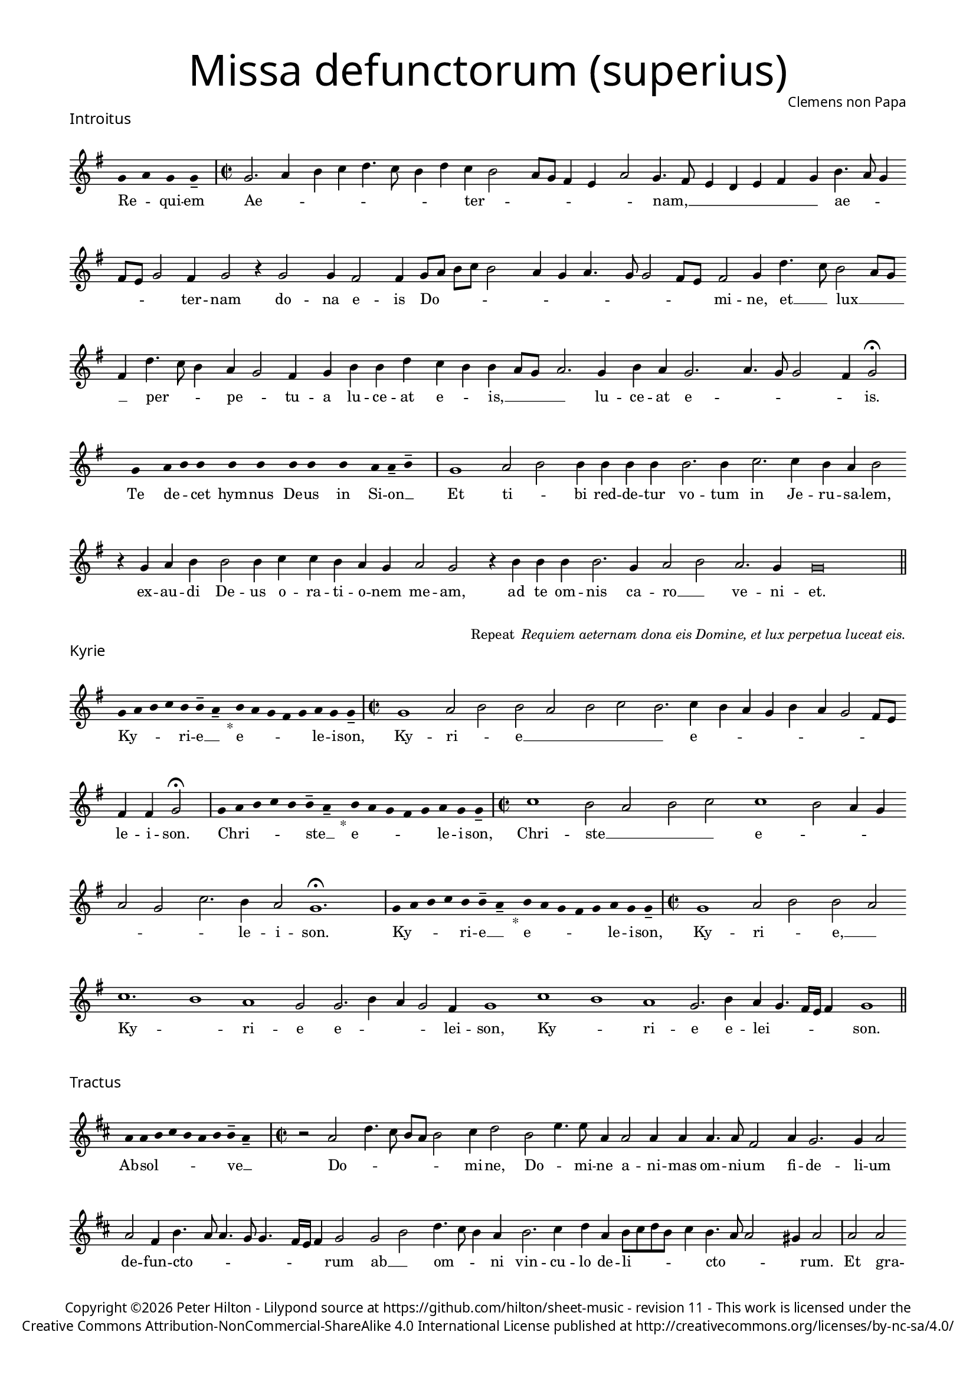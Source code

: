 % http://www.cpdl.org/wiki/index.php/Missa_pro_defunctis_(Jacobus_Clemens_non_Papa)
% Copyright ©2024 Peter Hilton - https://github.com/hilton

\version "2.24.2"
\pointAndClickOff
revision = "11"

#(set-global-staff-size 15)

\paper {
	#(define fonts (make-pango-font-tree "Century Schoolbook L" "Source Sans Pro" "Luxi Mono" (/ 15 20)))
	annotate-spacing = ##f
	two-sided = ##t
	inner-margin = 15\mm
	outer-margin = 15\mm
	top-margin = 10\mm
	bottom-margin = 10\mm
	markup-system-spacing = #'( (padding . 4) )
	system-system-spacing = #'( (basic-distance . 15) (padding . 2) (stretchability . 100) )
	indent = 0
	ragged-bottom = ##f
	ragged-last-bottom = ##t
} 

year = #(strftime "©%Y" (localtime (current-time)))

\header {
	title = \markup \medium \fontsize #6 \override #'(font-name . "Source Sans Pro Light") {
		"Missa defunctorum (superius)"
	}
	composer = \markup \sans { Clemens non Papa }
	copyright = \markup \sans {
		\vspace #2
		\column \center-align {
			\line {
				Copyright \year Peter Hilton - 
				Lilypond source at \with-url #"https://github.com/hilton/sheet-music" https://github.com/hilton/sheet-music - 
				revision \revision - This work is licensed under the
			}
			\line {
				Creative Commons Attribution-NonCommercial-ShareAlike 4.0 International License published at \with-url #"http://creativecommons.org/licenses/by-nc-sa/4.0/" "http://creativecommons.org/licenses/by-nc-sa/4.0/"
			}
		}
	}
	tagline = ##f
}

\layout {
	ragged-right = ##f
	ragged-last = ##f
	\context {
		\Score
% 		\override BarNumber.self-alignment-X = #CENTER
% 		\override BarNumber.break-visibility = #'#(#f #t #t)
		\override SpanBar.transparent = ##t
		\override BarLine.transparent = ##t
		\remove "Bar_number_engraver"
		\remove "Metronome_mark_engraver"
		\override VerticalAxisGroup.staff-staff-spacing = #'((basic-distance . 10) (stretchability . 50))
		\override SpacingSpanner.base-shortest-duration = #(ly:make-moment 1/8)
%    		\override SpacingSpanner.spacing-increment = #1.5
	}
	\context { 
		\Voice 
		\override NoteHead.style = #'baroque
		\consists "Horizontal_bracket_engraver"
	}
}


global = { 
	\tempo 2 = 44
	\set Score.barNumberVisibility = #all-bar-numbers-visible
	\set Staff.midiInstrument = "choir aahs"
	\accidentalStyle "forget"
}

globalF = { 
	\key f \major
}


globalC = { 
	\key c \major
}

showBarLine = {
	\once \override Score.BarLine.transparent = ##f
	\once \override Score.SpanBar.transparent = ##f 
}
ficta = { \once \set suggestAccidentals = ##t }


% INTROITUS

soprano = \new Voice {
	\relative c' {
		\once \override Staff.TimeSignature.stencil = ##f
		\override Stem.transparent = ##t 
		\cadenzaOn f4 g f f-- \cadenzaOff
		\override Stem.transparent = ##f
		\time 2/2
		\showBarLine\bar "|"
		
		f2. g4 a bes c4. bes8 a4 c bes a2
		g8 f e4 d g2 f4. e8 d4 c d e f a4. g8 f4 e8 d f2 e4 f2 r4 f2
		f4 e2 e4 f8 g a bes a2 g4 f g4. f8 f2 e8 d e2 f4 c'4. bes8 a2 g8 f
		
		e4 c'4. bes8 a4 g f2 e4 f a a c bes a a g8 f g2. f4 a g f2.
		g4. f8 f2 e4 f2 \fermata \showBarLine \bar "|"
		
		\once \override Staff.TimeSignature.stencil = ##f
		\override Stem.transparent = ##t
		\cadenzaOn s8 f8 s g8 a a s a8 a s a8 a s a8 s g8 g-- a-- s \cadenzaOff
		\override Stem.transparent = ##f
		\showBarLine\bar "|"

		f1 g2 a a4 a a a a2. a4
		bes2. bes4 a g a2 r4 f g a a2 a4 bes bes a g f g2 f
		r4 a a a a2. f4 g2 a g2. f4 f\breve \showBarLine \bar "||"
	}
	\addlyrics {
		Re -- _ qui -- em 
		Ae -- _ _ _ _ _ _ _ ter -- _
		_ _ _ _ _ nam, __ _ _ _ _ _ _ ae -- _ _ _ _ _ ter -- nam do --
		na e -- is Do -- _ _ _ _ _ _ _ _ _ _ _ mi -- ne, et __ _ lux __ _ _
		
		_ per -- _ _ pe -- _ tu -- a lu -- ce -- at e -- _ is, __ _ _ _ lu -- ce -- at e --
		_ _ _ _ is.
		
		Te de -- _ cet hym -- nus De -- us in Si -- on __ _

		Et ti -- _ bi red -- de -- tur vo -- tum
		in Je -- ru -- sa -- lem, ex -- au -- di De -- us o -- ra -- ti  -- o -- nem me -- am,
		ad te om -- nis ca -- ro __ _ ve -- ni -- et.

	}
}

\score {
	\transpose f g {
		<<
		      \new Staff << \globalF \soprano >> 
		>>
	}
	\header {
		piece = \markup \larger \sans { Introitus }
	}
}



\markup {
	\column {
		\fill-line {
			\line { }
			\line { }
			\line \right-align { Repeat \italic " Requiem aeternam dona eis Domine, et lux perpetua luceat eis." }
		}
	}
}

% KYRIE

soprano = \new Voice {
	\relative c' {
		\once \override Staff.TimeSignature.stencil = ##f
		\override Stem.transparent = ##t 
		\cadenzaOn f8 g a bes a a-- g-- s4_"*" a8 g f e f g f f-- \cadenzaOff
		\override Stem.transparent = ##f
		\showBarLine\bar "|"		
		\time 2/2

		f1 g2 a a g a bes a2. bes4 a g f a
		g f2 e8 d e4 e f2 \fermata \showBarLine \bar "|"
		
		\once \override Staff.TimeSignature.stencil = ##f
		\override Stem.transparent = ##t 
		\cadenzaOn f8 g a bes a a-- g-- s4_"*" a8 g f e f g f f-- \cadenzaOff
		\override Stem.transparent = ##f
		\showBarLine\bar "|"
		\time 2/2
		
		bes1 a2 g a bes bes1 a2 g4 f
		g2 f bes2. a4 g2 f1. \fermata \showBarLine\bar "|"
		
		\once \override Staff.TimeSignature.stencil = ##f
		\override Stem.transparent = ##t 
		\cadenzaOn f8 g a bes a a-- g-- s4_"*" a8 g f e f g f f-- \cadenzaOff
		\override Stem.transparent = ##f
		\showBarLine\bar "|"
		\time 2/2
		
		f1 g2 a a g bes1. a1 g1 f2 f2. a4 g f2 e4
		f1 bes a g f2. a4 g f4. e16 d e4 f1 \showBarLine \bar "||"
	}
	\addlyrics {
		Ky -- _ _ _ ri -- e __ _ e -- _ _ _ _ le -- i -- son,
		Ky -- ri -- _ e __ _ _ _ _ e -- _ _ _ _ _ _ _ _ le -- i -- son.
		
		Chri -- _ _ _ _ ste __ _ e -- _ _ _ _ le -- i -- son,
		Chri -- ste __ _ _ _ e -- _ _ _ _ _ _ le -- i -- son.
		
		Ky -- _ _ _ ri -- e __ _ e -- _ _ _ _ le -- i -- son,
		Ky -- ri -- _ e, __ _ Ky -- _ ri -- e e -- _ _ _ lei -- 
		son, Ky -- _ ri -- e e -- lei -- _ _ _ _ son.
	}
}

\score {
	\transpose f g {
	  	<< 
			\new Staff << \globalF \soprano >> 
		>> 
	}
	\header {
		piece = \markup \larger \sans { Kyrie }
	}
}


% TRACTUS

soprano = \new Voice {
	\relative c'' {
		\once \override Staff.TimeSignature.stencil = ##f
		\override Stem.transparent = ##t \cadenzaOn
		g8 g a b a g a a-- g-- s
		\cadenzaOff \override Stem.transparent = ##f
		\showBarLine \bar "|" \time 2/2
		
		r2 g2 c4. b8 a g a2 b4 c2 a d4. d8 |
		g,4 g2 g4 g g4. g8 e2 g4 f2. f4 g2 | g e4 a4. g8 g4. f8 f4.

		e16 d e4 f2 | f a c4. b8 a4 g a2. b4 | c g a8 b c a b4 a4. g8 g2
		fis4 g2 \showBarLine \bar "|" 
		g g c2. b4 | a c4. b16 a b4 c2 r4 g a2. g4
		f2 e d f f4 a2 g4 | f2 e1. r2 e
		e4 g2 a2 gis4 a4. a8 g4 g fis4. fis8 g4 g2 e4 | a2 d, r4 g4 f2

		e4 e g1 a2. c2 g2 b2 d4. d8 a2 c4. b8 a4. g8 g2 
		fis4 g2 ~ g\breve \showBarLine \bar "||"

	}
	\addlyrics {
		Ab -- sol -- _ _ _ _ _ ve __ _ 
		Do -- _ _ _ _ _ mi -- ne, Do -- _ mi -- 
		ne a -- ni -- mas om -- ni -- um fi -- de -- li -- um de -- fun -- cto -- _ _ _ _

		_ _ _ rum ab __ _ om -- _ _ ni vin -- cu -- lo de -- li -- _ _ _ _ cto -- _ _
		_ rum. Et gra -- _ ti -- a tu -- _ _ _ a, et gra -- ti -- 
		a tu -- a il -- lis suc -- cur -- ren -- te me -- 
		re -- an -- tur e -- va -- de -- re iu -- di -- ci -- um ul -- ti -- o -- nis, et lu -- 

		cis æ -- ter -- næ be -- a -- ti -- tu -- di -- ne per -- _ _ _ _
		fru -- i.
	}
}

\score {
	\transpose f g {
	  	<< 
			\new Staff << \globalC \soprano >> 
		>> 
	}
	\header {
		piece = \markup \larger \sans { Tractus }
	}
}

% OFFERTORIUM

soprano = \new Voice {
	\relative c' {
		\once \override Staff.TimeSignature.stencil = ##f
		\override Stem.transparent = ##t \cadenzaOn
		g'8 f g g s g8 f g s g8 a bes g g-- f-- s
		\cadenzaOff \override Stem.transparent = ##f
		\showBarLine \bar "|" \time 2/2
		
		f2 g a1 bes2. a4 g a4. g8 g4. f16 e f4 g2 |
		r2 g f g g a2. a4 a2 bes2. bes4 bes bes a g | a2 r4 g2

		f4 g2. f8 e f2 r g f g g g2. bes4 a2 f4 bes2 a4 |
		g1 a2 r4 g f g a a a2 a bes2. bes4 a2 g |
		a2 c2. bes4 a bes4. a8 a2 g4 a2 r4 f g2 bes2. bes4 bes2 |
		bes2 a4 g a2 g1. r2 g1 g2 f2. f4 f2 g |

		bes a2. a4 g f a2 f r4 g a2. a4 a2 bes2. a4 |
		g2 g f bes2. a4 g a4. g8 g4 f2 r4 f g a bes2 a4 g2
		f8 e f2 g1 | \showBarLine \bar "|" r2 g1 g2 f d f2. f4 f2 bes2.
		a4 g a4. g8 g2 f8 e f2 r a c2. bes4 a g f a4. g8 g2 \ficta fis4 g2 \showBarLine \bar "|" |
	}
	\addlyrics {
		Do -- mi -- _ ne Je -- su __ _ Chri -- _ _ _ ste __ _
		Rex __ _ _ glo -- _ _ _ _ _ ri -- _ _ æ,
		li -- be -- _ ra a -- ni -- mas om -- ni -- um fi -- de -- li -- um de -- 
		
		fun -- cto -- _ _ rum, de pœ -- _ nis in -- _ fer -- _ _ _
		_ ni et de pro -- fun -- do la -- cu, li -- be -- ra e -- 
		as de o -- re le -- _ _ o -- nis, ne ab -- sor -- be -- at
		e -- as tar -- ta -- rus, ne ca -- dant in ob -- scu -- 

		ra te -- ne -- bra -- rum lo -- ca,  sed sig -- ni -- fer san -- ctus
		Mi -- cha -- el re -- præ -- sen -- tet __ _ e -- as in lu -- cem san -- _ _
		_ _ _ ctam. Quam o -- lim __ _ A -- bra -- hæ pro -- 
		mi -- si -- _ _ _ _ _ sti et se -- mi -- ni __ _ _ e -- _ _ _ ius.
	}
}

\score {
	\transpose f g {
	  	<< 
			\new Staff << \globalF \soprano >> 
		>> 
	}
	\header {
		piece = \markup \larger \sans { Offertorium }
	}
}

\score {
	\transpose f g {
	\new Staff <<
		\key f \major
		\new Voice = "tenor" {
			\relative c {
				\clef "treble_8"
				\once \omit Staff.TimeSignature
				\cadenzaOn
				\override Stem.transparent = ##t 
				f4 g bes bes bes a s  g f s  g bes bes bes a s  f g bes s  bes g a g f f s  a g a bes s  a g f f g g-- s \showBarLine\bar "|"
				\cadenzaOff
			}
		}
		\addlyrics {
			Ho -- sti -- _ as __ _ _ et __ _ pre -- _ ces __ _ _ ti -- bi __ _ 
			Do -- mi -- _ _ _ ne lau -- _ dis __ _ of -- _ fe -- ri -- _ mus.
		}
	>>
	}
}


soprano = \new Voice {
	\relative c'' {
		\set Score.currentBarNumber = #67
		g1 a2. bes4 |
		c2 bes2. a4 g a4. g8 g2 f4 | g2 r4 g g f g bes2 a4 g f |
		g a bes g4. a8 bes4 c2 f,4 g4. f8 f2 e4 f a2 g4 a bes a2 r4 a4. 
		f8 bes2 a4 | bes1 r4 bes bes bes bes2 a2. a4 a2 r g1

		g2 f2. f4 g2 bes2. bes4 bes2 a4 a g2 g r g1
		g2 f d f2. f4 f2 bes2. a4 g a4. g8 g2 f8 e f2
		r a c2. bes4 a g f a4. g8 g4. \ficta fis16 e \ficta fis4 g1 \showBarLine \bar "||" |
	}
	\addlyrics {
		Tu __ _ _
		_ su -- _ sci -- _ _ _ _ pe pro a -- ni -- ma -- bus il -- lis, pro
		a -- ni -- ma -- bus __ _ _ _ il -- _ _ _ _ lis qua -- rum ho -- di -- e, qua -- 
		rum ho -- di -- e me -- mo -- ri -- am fa -- ci -- mus, fac

		e -- as de mor -- te trans -- i -- re ad vi -- tam. Quam
		o -- lim __ _ A -- bra -- hæ pro -- mi -- si -- _ _ _ _ _ sti
		et se -- mi -- ni __ _ _ e -- _ _ _ _ _ ius.
	}
}

\score {
	\transpose f g {
	  	<< 
			\new Staff << \globalF \soprano >> 
		>> 
	}
}

\pageBreak

% SANCTUS 

soprano = \new Voice {
	\relative c'' {
		\once \override Staff.TimeSignature.stencil = ##f
		\override Stem.transparent = ##t a4-- a-- \override Stem.transparent = ##f
		\showBarLine\bar "|"
		\time 2/2
		
		a2 c2. \ficta b!8 a b4 a2 g4 a1 r4 a2 a4 f f
		bes2 a2. a4 a2 a a r4 a a d2 c8 b c2 \showBarLine \bar "|"
		f,1 g2 a a2. a4 a a g2 e f2. f4 a2 g a1 \fermata
		a1 bes2 g f2. f4 e1 e2 \showBarLine \bar "|"
	}
	\addlyrics {
		San -- ctus
		San -- _ _ _ _ _ _ ctus San -- ctus Do -- mi -- 
		nus De -- us Sa -- ba -- oth Sa -- ba -- oth __ _ _ _
		Ple -- ni __ _ sunt coe -- li et ter -- ra glo -- ri -- a tu -- a
		O -- san -- na in ex -- cel -- sis
	}
}

\score {
	\transpose f g {
	  	<< 
			\new Staff << \globalC \soprano >> 
		>> 
	}
	\header {
		piece = \markup \larger \sans { Sanctus }
	}
}

% BENEDICTUS

soprano = \new Voice {
	\relative c' {
		\once \override Staff.TimeSignature.stencil = ##f
		\cadenzaOn
		\override Stem.transparent = ##t f8 g a a s a s a a s \override Stem.transparent = ##f 
		\cadenzaOff \showBarLine \bar "|"
		\time 2/2
		
		a2 a4 a a1 a2. g4 f1 \fermata g g2. g4
		f2 f e1 e\breve \showBarLine \bar "||"
	}
	\addlyrics {
		Be -- ne -- di -- ctus qui ve -- nit
		In no -- mi -- ne Do -- mi -- ni, O -- san -- na
		in ex -- cel -- sis. __
	}
}

\score {
	\transpose f g {
	  	<< 
			\new Staff << \globalC \soprano >> 
		>> 
	}
}

% AGNUS DEI

soprano = \new Voice {
	\relative c'' {
		\once \override Staff.TimeSignature.stencil = ##f
		\override Stem.transparent = ##t a4 a a a \override Stem.transparent = ##f \showBarLine\bar "|"
		g2 g4 g a1 g4 f g2 g1\fermata g a2 a2. a4 g2. g4 g2 \showBarLine \bar "|"

		\override Stem.transparent = ##t a4 a a a \override Stem.transparent = ##f \showBarLine\bar "|"
		a2 a4 a g1 g4 e f2 g1\fermata g a2 a2. a4 a1 g a2 \showBarLine \bar "|"
		
		\override Stem.transparent = ##t a4 a a a \override Stem.transparent = ##f \showBarLine\bar "|"
		a2 a4 a a1 g4 f a2 a1\fermata g a b g2 g2. g4 a2 a2. a4 g1 g \showBarLine \bar "||"
	}
	\addlyrics {
		A -- gnus De -- i
		Qui tol -- lis pec -- ca -- ta mun -- di, do -- na e -- is re -- qui -- em.
		A -- gnus De -- i
		Qui tol -- lis pec -- ca -- ta mun -- di, do -- na e -- is re -- qui -- em.
		A -- gnus De -- i
		Qui tol -- lis pec -- ca -- ta mun -- di, do -- na e -- is re -- qui -- em sem -- pi -- ter -- nam.
	}
}

\score {
	\transpose f g {
	  	<< 
			\new Staff << \globalC \soprano >> 
		>> 
	}
	\header {
		piece = \markup \larger \sans { Agnus Dei }
	}
}

% COMMUNIO

soprano = \new Voice {
	\relative c' {
		\once \override Staff.TimeSignature.stencil = ##f
		\override Stem.transparent = ##t
		\cadenzaOn a'8 s g f g a a-- g-- s \cadenzaOff
		\override Stem.transparent = ##f
		\showBarLine\bar "|"
		\time 2/2
		
		a1 a4 g2 a4 f a4. g8 g2 f4 g1 e4 f2
		e8 d c4 a' | c2 b4 c a g4. f8 g4 a b2 a g4 a1 r4 a2
		a4 g2 | g1 r4 e f g a g2 f4 g2 r8 e f4 g a2 g2
		
		\ficta fis4 g d | e f g2 f8 e f g a4 g2 \ficta fis4 g2 ~ g\breve | \showBarLine \bar "|" | 

		\once \override Staff.TimeSignature.stencil = ##f
		\override Stem.transparent = ##t 
		\cadenzaOn g8 a c s  c c c s  c c s  c c s  d c c-- s \cadenzaOff
		\override Stem.transparent = ##f
		\showBarLine\bar "|"
		
		c2 c4 c c2. c4 c2 c |
		b4. a8 b4 c a g2 \ficta fis4 g1 | \showBarLine \bar "|"
		r2 a c b4 c a g4. f8 g4 | a b2 a g4 a1 r4 a2
		
		a4 g2 g1 r4 e f g a g2 f4 g2 r8 e f4 g a2 g
		\ficta fis4 g d e \ficta f! g2 f4 \ficta bes a g2 \ficta f!4 g2 ~ g\breve |
		\showBarLine\bar "|"
		\cadenzaOn \override Stem.transparent = ##t
		s8 g8 a a g s  a s  a g g-- s \showBarLine \bar "|"
		s8 s4_"*" s g g-- a-- s8 \showBarLine \bar "|."
		\cadenzaOff
	}
	\addlyrics {
		Lux æ -- _ ter -- _ na __ _ 
		Lu -- ce -- at e -- is Do -- _ _ mi -- ne, Do -- _
		mi -- _ ne cum san -- ctis tu -- is in __ _ _ æ -- ter -- _ _ num, in
		æ -- ter -- num, qui -- _ a pi -- _ us es, qui -- _ a pi -- _
		us es, qui -- _ a pi -- _ _ _ _ _ _ us es.

		Re -- qui -- em æ -- ter -- nam do -- na e -- is Do -- mi -- ne 
		Et lux per -- pe -- tu -- a lu -- 
		ce -- _ _ at e -- _ _ is.
		Cum san -- ctis tu -- is in __ _ _ æ -- ter -- _ _ num, in

		æ -- ter -- num, qui -- _ a pi -- _ us es, qui -- _ a pi -- _
		us es, qui -- _ a pi -- _ _ _ _ us es.

		Re -- qui -- és -- cant in pá -- _ ce. A -- men. _
	}
}

\score {
	\transpose f g {
	  	<< 
			\new Staff << \globalC \soprano >> 
		>> 
	}
	\header {
		piece = \markup \larger \sans { Communio }
	}
}
